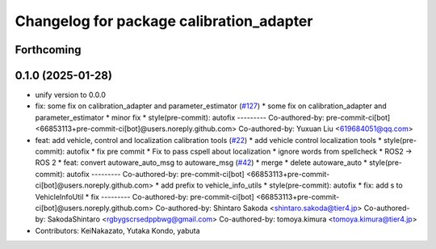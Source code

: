 ^^^^^^^^^^^^^^^^^^^^^^^^^^^^^^^^^^^^^^^^^
Changelog for package calibration_adapter
^^^^^^^^^^^^^^^^^^^^^^^^^^^^^^^^^^^^^^^^^

Forthcoming
-----------

0.1.0 (2025-01-28)
------------------
* unify version to 0.0.0
* fix: some fix on calibration_adapter and parameter_estimator (`#127 <https://github.com/autowarefoundation/autoware_tools/issues/127>`_)
  * some fix on calibration_adapter and parameter_estimator
  * minor fix
  * style(pre-commit): autofix
  ---------
  Co-authored-by: pre-commit-ci[bot] <66853113+pre-commit-ci[bot]@users.noreply.github.com>
  Co-authored-by: Yuxuan Liu <619684051@qq.com>
* feat: add vehicle, control and localization calibration tools (`#22 <https://github.com/autowarefoundation/autoware_tools/issues/22>`_)
  * add vehicle control localization tools
  * style(pre-commit): autofix
  * fix pre commit
  * Fix to pass cspell about localization
  * ignore words from spellcheck
  * ROS2 -> ROS 2
  * feat: convert autoware_auto_msg to autoware_msg (`#42 <https://github.com/autowarefoundation/autoware_tools/issues/42>`_)
  * merge
  * delete autoware_auto
  * style(pre-commit): autofix
  ---------
  Co-authored-by: pre-commit-ci[bot] <66853113+pre-commit-ci[bot]@users.noreply.github.com>
  * add prefix to vehicle_info_utils
  * style(pre-commit): autofix
  * fix: add s to VehicleInfoUtil
  * fix
  ---------
  Co-authored-by: pre-commit-ci[bot] <66853113+pre-commit-ci[bot]@users.noreply.github.com>
  Co-authored-by: Shintaro Sakoda <shintaro.sakoda@tier4.jp>
  Co-authored-by: SakodaShintaro <rgbygscrsedppbwg@gmail.com>
  Co-authored-by: tomoya.kimura <tomoya.kimura@tier4.jp>
* Contributors: KeiNakazato, Yutaka Kondo, yabuta
